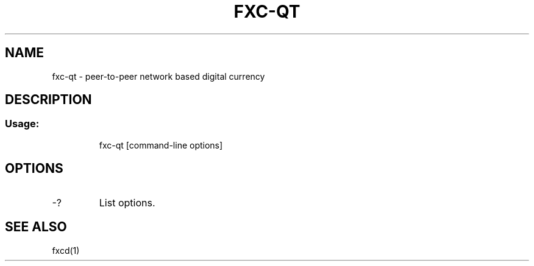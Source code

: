 .TH FXC-QT "1" "June 2016" "fxc-qt 0.12"
.SH NAME
fxc-qt \- peer-to-peer network based digital currency
.SH DESCRIPTION
.SS "Usage:"
.IP
fxc\-qt [command\-line options]
.SH OPTIONS
.TP
\-?
List options.
.SH "SEE ALSO"
fxcd(1)
